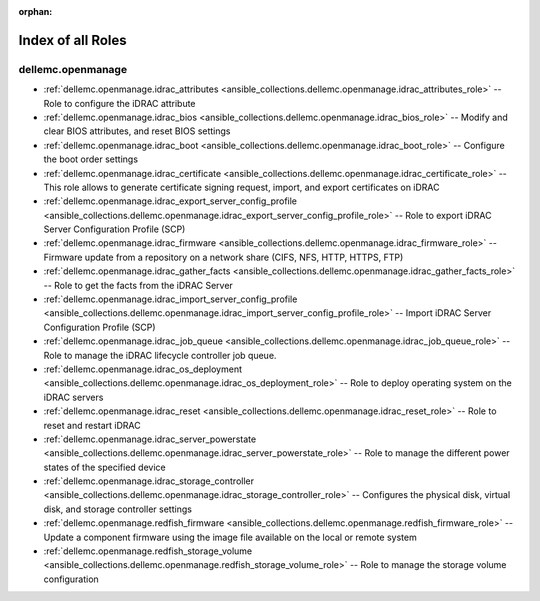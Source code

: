 
:orphan:

.. _list_of_role_plugins:

Index of all Roles
==================

dellemc.openmanage
------------------

* :ref:`dellemc.openmanage.idrac_attributes <ansible_collections.dellemc.openmanage.idrac_attributes_role>` -- Role to configure the iDRAC attribute
* :ref:`dellemc.openmanage.idrac_bios <ansible_collections.dellemc.openmanage.idrac_bios_role>` -- Modify and clear BIOS attributes, and reset BIOS settings
* :ref:`dellemc.openmanage.idrac_boot <ansible_collections.dellemc.openmanage.idrac_boot_role>` -- Configure the boot order settings
* :ref:`dellemc.openmanage.idrac_certificate <ansible_collections.dellemc.openmanage.idrac_certificate_role>` -- This role allows to generate certificate signing request, import, and export certificates on iDRAC
* :ref:`dellemc.openmanage.idrac_export_server_config_profile <ansible_collections.dellemc.openmanage.idrac_export_server_config_profile_role>` -- Role to export iDRAC Server Configuration Profile (SCP)
* :ref:`dellemc.openmanage.idrac_firmware <ansible_collections.dellemc.openmanage.idrac_firmware_role>` -- Firmware update from a repository on a network share (CIFS, NFS, HTTP, HTTPS, FTP)
* :ref:`dellemc.openmanage.idrac_gather_facts <ansible_collections.dellemc.openmanage.idrac_gather_facts_role>` -- Role to get the facts from the iDRAC Server
* :ref:`dellemc.openmanage.idrac_import_server_config_profile <ansible_collections.dellemc.openmanage.idrac_import_server_config_profile_role>` -- Import iDRAC Server Configuration Profile (SCP)
* :ref:`dellemc.openmanage.idrac_job_queue <ansible_collections.dellemc.openmanage.idrac_job_queue_role>` -- Role to manage the iDRAC lifecycle controller job queue.
* :ref:`dellemc.openmanage.idrac_os_deployment <ansible_collections.dellemc.openmanage.idrac_os_deployment_role>` -- Role to deploy operating system on the iDRAC servers
* :ref:`dellemc.openmanage.idrac_reset <ansible_collections.dellemc.openmanage.idrac_reset_role>` -- Role to reset and restart iDRAC
* :ref:`dellemc.openmanage.idrac_server_powerstate <ansible_collections.dellemc.openmanage.idrac_server_powerstate_role>` -- Role to manage the different power states of the specified device
* :ref:`dellemc.openmanage.idrac_storage_controller <ansible_collections.dellemc.openmanage.idrac_storage_controller_role>` -- Configures the physical disk, virtual disk, and storage controller settings
* :ref:`dellemc.openmanage.redfish_firmware <ansible_collections.dellemc.openmanage.redfish_firmware_role>` -- Update a component firmware using the image file available on the local or remote system
* :ref:`dellemc.openmanage.redfish_storage_volume <ansible_collections.dellemc.openmanage.redfish_storage_volume_role>` -- Role to manage the storage volume configuration

